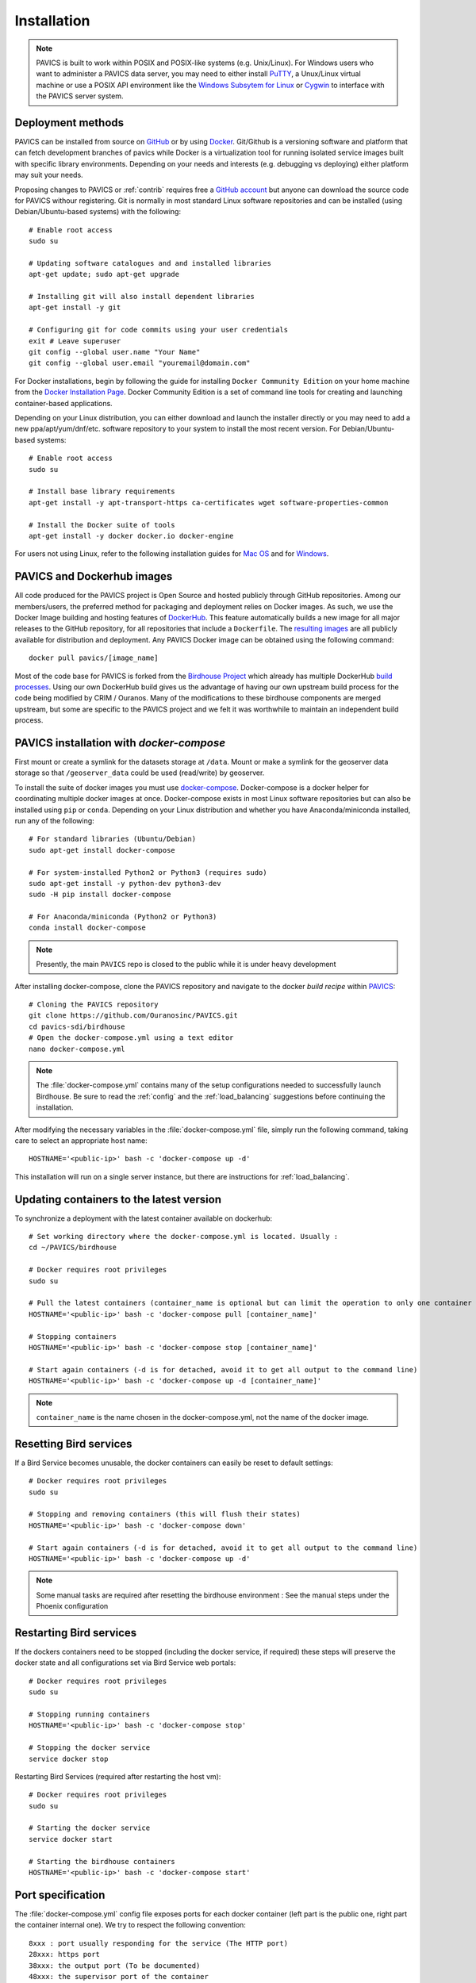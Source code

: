 ============
Installation
============

.. note::
	PAVICS is built to work within POSIX and POSIX-like systems (e.g. Unix/Linux). For Windows users who want to administer a PAVICS data server, you may need to either install `PuTTY <https://www.chiark.greenend.org.uk/~sgtatham/putty/>`_, a Unux/Linux virtual machine or use a POSIX API environment like the `Windows Subsytem for Linux <https://docs.microsoft.com/en-us/windows/wsl/about>`_ or `Cygwin <https://cygwin.com/>`_ to interface with the PAVICS server system.


Deployment methods
==================

PAVICS can be installed from source on `GitHub <https://www.github.com/Ouranosinc/pavics-sdi/>`_ or by using `Docker <https://www.docker.com/what-docker>`_. Git/Github is a versioning software and platform that can fetch development branches of pavics while Docker is a virtualization tool for running isolated service images built with specific library environments. Depending on your needs and interests (e.g. debugging vs deploying) either platform may suit your needs. 

Proposing changes to PAVICS or :ref:`contrib` requires free a `GitHub account <https://github.com/join>`_ but anyone can download the source code for PAVICS withour registering. Git is normally in most standard Linux software repositories and can be installed (using Debian/Ubuntu-based systems) with the following::
  
  # Enable root access
  sudo su

  # Updating software catalogues and and installed libraries
  apt-get update; sudo apt-get upgrade

  # Installing git will also install dependent libraries 
  apt-get install -y git

  # Configuring git for code commits using your user credentials
  exit # Leave superuser
  git config --global user.name "Your Name"
  git config --global user.email "youremail@domain.com"


For Docker installations, begin by following the guide for installing ``Docker Community Edition`` on your home machine from the `Docker Installation Page <https://docs.docker.com/install/>`_. Docker Community Edition is a set of command line tools for creating and launching container-based applications.

Depending on your Linux distribution, you can either download and launch the installer directly or you may need to add a new ppa/apt/yum/dnf/etc. software repository to your system to install the most recent version. For Debian/Ubuntu-based systems::

  # Enable root access  
  sudo su

  # Install base library requirements
  apt-get install -y apt-transport-https ca-certificates wget software-properties-common

  # Install the Docker suite of tools
  apt-get install -y docker docker.io docker-engine 

For users not using Linux, refer to the following installation guides for `Mac OS <https://docs.docker.com/docker-for-mac/>`_ and for `Windows <https://docs.docker.com/docker-for-windows/>`_.

PAVICS and Dockerhub images
===========================

All code produced for the PAVICS project is Open Source and hosted publicly through GitHub repositories. Among our members/users, the preferred method for packaging and deployment relies on Docker images. As such, we use the Docker Image building and hosting features of `DockerHub`_. This feature automatically builds a new image for all major releases to the GitHub repository, for all repositories that include a ``Dockerfile``. The `resulting images <https://hub.docker.com/u/pavics/>`_ are all publicly available for distribution and deployment. Any PAVICS Docker image can be obtained using the following command::

   docker pull pavics/[image_name]

Most of the code base for PAVICS is forked from the `Birdhouse Project <https://birdhouse.readthedocs.io/en/latest/index.html>`_ which already has multiple DockerHub `build processes <https://hub.docker.com/u/birdhouse>`_. Using our own DockerHub build gives us the advantage of having our own upstream build process for the code being modified by CRIM / Ouranos. Many of the modifications to these birdhouse components are merged upstream, but some are specific to the PAVICS project and we felt it was worthwhile to maintain an independent build process.


PAVICS installation with `docker-compose`
===========================================

.. todo:: 
	Base PAVICS installation is incomplete. The following lines refer to Phoenix instance. Need to specify which birds are needed for a bare installation of PAVICS: Phoenix, FlyingPigeon, Malleefowl, Emu, etc.

First mount or create a symlink for the datasets storage at ``/data``.
Mount or make a symlink for the geoserver data storage so that ``/geoserver_data`` could be used (read/write) by geoserver.

To install the suite of docker images you must use `docker-compose <https://docs.docker.com/compose/>`_. Docker-compose is a docker helper for coordinating multiple docker images at once. Docker-compose exists in most Linux software repositories but can also be installed using ``pip`` or ``conda``. Depending on your Linux distribution and whether you have Anaconda/miniconda installed, run any of the following::
  
  # For standard libraries (Ubuntu/Debian)
  sudo apt-get install docker-compose

  # For system-installed Python2 or Python3 (requires sudo)
  sudo apt-get install -y python-dev python3-dev
  sudo -H pip install docker-compose

  # For Anaconda/miniconda (Python2 or Python3)
  conda install docker-compose

.. note:: 
	Presently, the main ``PAVICS`` repo is closed to the public while it is under heavy development

After installing docker-compose, clone the PAVICS repository and navigate to the docker *build recipe* within `PAVICS`_::

  # Cloning the PAVICS repository
  git clone https://github.com/Ouranosinc/PAVICS.git
  cd pavics-sdi/birdhouse
  # Open the docker-compose.yml using a text editor
  nano docker-compose.yml

.. note::
	The :file:`docker-compose.yml` contains many of the setup configurations needed to successfully launch Birdhouse. Be sure to read the :ref:`config` and the :ref:`load_balancing` suggestions before continuing the installation.

After modifying the necessary variables in the :file:`docker-compose.yml` file, simply run the following command, taking care to select an appropriate host name::

   HOSTNAME='<public-ip>' bash -c 'docker-compose up -d'

This installation will run on a single server instance, but there are instructions for :ref:`load_balancing`.


Updating containers to the latest version
=========================================

To synchronize a deployment with the latest container available on dockerhub::

   # Set working directory where the docker-compose.yml is located. Usually :
   cd ~/PAVICS/birdhouse

   # Docker requires root privileges
   sudo su

   # Pull the latest containers (container_name is optional but can limit the operation to only one container rather than applying to all containers)
   HOSTNAME='<public-ip>' bash -c 'docker-compose pull [container_name]'

   # Stopping containers
   HOSTNAME='<public-ip>' bash -c 'docker-compose stop [container_name]'

   # Start again containers (-d is for detached, avoid it to get all output to the command line)
   HOSTNAME='<public-ip>' bash -c 'docker-compose up -d [container_name]'

.. note:: 
	``container_name`` is the name chosen in the docker-compose.yml, not the name of the docker image.


Resetting Bird services
=======================

If a Bird Service becomes unusable, the docker containers can easily be reset to default settings::

   # Docker requires root privileges
   sudo su

   # Stopping and removing containers (this will flush their states)
   HOSTNAME='<public-ip>' bash -c 'docker-compose down'

   # Start again containers (-d is for detached, avoid it to get all output to the command line)
   HOSTNAME='<public-ip>' bash -c 'docker-compose up -d'

.. note::
	Some manual tasks are required after resetting the birdhouse environment : See the manual steps under the Phoenix configuration

Restarting Bird services
========================

If the dockers containers need to be stopped (including the docker service, if required) these steps will preserve the docker state and all configurations set via Bird Service web portals::

   # Docker requires root privileges
   sudo su

   # Stopping running containers
   HOSTNAME='<public-ip>' bash -c 'docker-compose stop'

   # Stopping the docker service
   service docker stop

Restarting Bird Services (required after restarting the host vm)::

   # Docker requires root privileges
   sudo su

   # Starting the docker service
   service docker start

   # Starting the birdhouse containers
   HOSTNAME='<public-ip>' bash -c 'docker-compose start'


Port specification
==================

The :file:`docker-compose.yml` config file exposes ports for each docker container (left part is the public one, right part the container internal one). We try to respect the following convention::

   8xxx : port usually responding for the service (The HTTP port)
   28xxx: https port
   38xxx: the output port (To be documented)
   48xxx: the supervisor port of the container

Container xxx value::

   Phoenix : 443 (With 8081 as http and 8443 as https)
   Malleefowl : 091
   Flyingpigeon : 093
   Emu : 094
   Solr : 983 (No https or output ports)
   ncWMS2 : 080 (No https or output ports)
   thredds : 083 (No https or output ports)
   pavics-catalog : 086 (No https or output ports)
   geoserver : 087 (No https or output ports)

The exception is the Pavics-frontend, which has port 3000.

To find which shell process uses a given port, use:

.. code-block:: sh

   netstat -nlp | grep :<port #>

.. _PAVICS: https://github.com/Ouranosinc/PAVICS.git
.. _DockerHub: https://hub.docker.com/
.. _ipython:  https://ipython.org

.. todo::
   Update the installation and config with security changes
